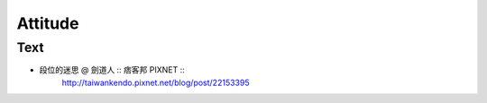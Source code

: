 ﻿******************************************************
Attitude
******************************************************

Text
========
- 段位的迷思 @ 劍道人 :: 痞客邦 PIXNET ::
	| http://taiwankendo.pixnet.net/blog/post/22153395



	
